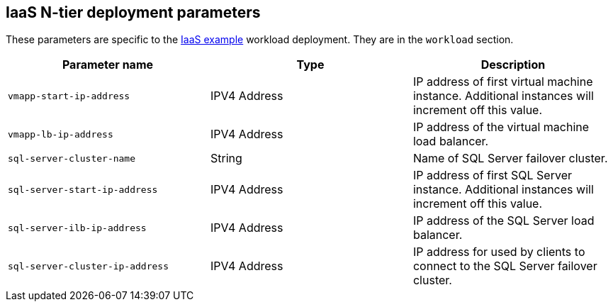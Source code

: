 == IaaS N-tier deployment parameters

These parameters are specific to the link:../../../archetypes/ntier-iaas/archetype.test.json[IaaS example] workload deployment. They are in the `workload` section.

[options="header",cols="a,,a"]
|===
| Parameter name | Type | Description

| `vmapp-start-ip-address`
| IPV4 Address
| IP address of first virtual machine instance. Additional instances will increment off this value.

| `vmapp-lb-ip-address`
| IPV4 Address
| IP address of the virtual machine load balancer.

| `sql-server-cluster-name`
| String
| Name of SQL Server failover cluster.

| `sql-server-start-ip-address`
| IPV4 Address
| IP address of first SQL Server instance. Additional instances will increment off this value.

| `sql-server-ilb-ip-address`
| IPV4 Address
| IP address of the SQL Server load balancer.

| `sql-server-cluster-ip-address`
| IPV4 Address
| IP address for used by clients to connect to the SQL Server failover cluster.
|===
